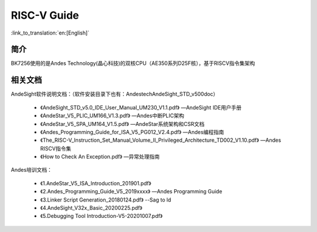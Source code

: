 RISC-V Guide
=====================

:link_to_translation:`en:[English]`

简介
-----------

BK7256使用的是Andes Technology(晶心科技)的双核CPU（AE350系列D25F核），基于RISCV指令集架构


相关文档
-----------

AndeSight软件说明文档：（软件安装目录下也有：Andestech\AndeSight_STD_v500\doc）

 - 《AndeSight_STD_v5.0_IDE_User_Manual_UM230_V1.1.pdf》  —AndeSight IDE用户手册

 - 《AndeStar_V5_PLIC_UM166_V1.3.pdf》                —Andes中断PLIC架构

 - 《AndeStar_V5_SPA_UM164_V1.5.pdf》                 —AndeStar系统架构和CSR文档

 - 《Andes_Programming_Guide_for_ISA_V5_PG012_V2.4.pdf》  —Andes编程指南

 - 《The_RISC-V_Instruction_Set_Manual_Volume_II_Privileged_Architecture_TD002_V1.10.pdf》 —Andes RISCV指令集

 - 《How to Check An Exception.pdf》                      —异常处理指南

Andes培训文档：

 - 《1.AndeStar_V5_ISA_Introduction_201901.pdf》

 - 《2.Andes_Programming_Guide_V5_2019xxxx》           —Andes Programming Guide

 - 《3.Linker Script Generation_20180124.pdf》               --Sag to ld

 - 《4.AndeSight_V32x_Basic_20200225.pdf》

 - 《5.Debugging Tool Introduction-V5-20201007.pdf》

